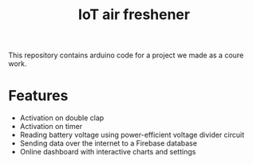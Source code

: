 #+TITLE: IoT air freshener


This repository contains arduino code for a project we made as a coure work.

* Features
- Activation on double clap
- Activation on timer
- Reading battery voltage using power-efficient voltage divider circuit
- Sending data over the internet to a Firebase database
- Online dashboard with interactive charts and settings
